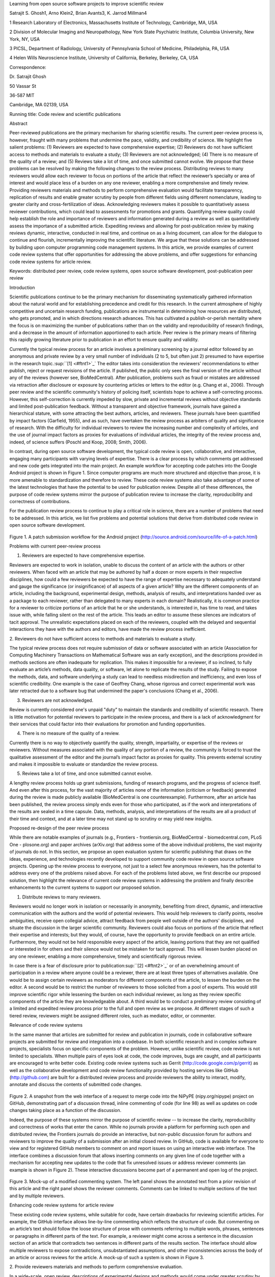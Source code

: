 Learning from open source software projects to improve scientific review

Satrajit S. Ghosh1, Arno Klein2, Brian Avants3, K. Jarrod Millman4

1 Research Laboratory of Electronics, Massachusetts Institute of
Technology, Cambridge, MA, USA

2 Division of Molecular Imaging and Neuropathology, New York State
Psychiatric Institute, Columbia University, New York, NY, USA

3 PICSL, Department of Radiology, University of Pennsylvania School of
Medicine, Philadelphia, PA, USA

4 Helen Wills Neuroscience Institute, University of California,
Berkeley, Berkeley, CA, USA

Correspondence:

Dr. Satrajit Ghosh

50 Vassar St

36-587 MIT

Cambridge, MA 02139, USA

Running title: Code review and scientific publications

Abstract

Peer-reviewed publications are the primary mechanism for sharing
scientific results. The current peer-review process is, however, fraught
with many problems that undermine the pace, validity, and credibility of
science. We highlight five salient problems: (1) Reviewers are expected
to have comprehensive expertise; (2) Reviewers do not have sufficient
access to methods and materials to evaluate a study; (3) Reviewers are
not acknowledged; (4) There is no measure of the quality of a review;
and (5) Reviews take a lot of time, and once submitted cannot evolve. We
propose that these problems can be resolved by making the following
changes to the review process. Distributing reviews to many reviewers
would allow each reviewer to focus on portions of the article that
reflect the reviewer’s specialty or area of interest and would place
less of a burden on any one reviewer, enabling a more comprehensive and
timely review. Providing reviewers materials and methods to perform
comprehensive evaluation would facilitate transparency, replication of
results and enable greater scrutiny by people from different fields
using different nomenclature, leading to greater clarity and
cross-fertilization of ideas. Acknowledging reviewers makes it possible
to quantitatively assess reviewer contributions, which could lead to
assessments for promotions and grants. Quantifying review quality could
help establish the role and importance of reviewers and information
generated during a review as well as quantitatively assess the
importance of a submitted article. Expediting reviews and allowing for
post-publication review by making reviews dynamic, interactive,
conducted in real time, and continue on as a living document, can allow
for the dialogue to continue and flourish, incrementally improving the
scientific literature. We argue that these solutions can be addressed by
building upon computer programming code management systems. In this
article, we provide examples of current code review systems that offer
opportunities for addressing the above problems, and offer suggestions
for enhancing code review systems for article review.

Keywords: distributed peer review, code review systems, open source
software development, post-publication peer review

Introduction

Scientific publications continue to be the primary mechanism for
disseminating systematically gathered information about the natural
world and for establishing precedence and credit for this research. In
the current atmosphere of highly competitive and uncertain research
funding, publications are instrumental in determining how resources are
distributed, who gets promoted, and in which directions research
advances. This has cultivated a publish-or-perish mentality where the
focus is on maximizing the number of publications rather than on the
validity and reproducibility of research findings, and a decrease in the
amount of information apportioned to each article. Peer review is the
primary means of filtering this rapidly growing literature prior to
publication in an effort to ensure quality and validity.

Currently the typical review process for an article involves a
preliminary screening by a journal editor followed by an anonymous and
private review by a very small number of individuals (2 to 5, but often
just 2) presumed to have expertise in the research
topic.\ :sup:``[1] <#ftnt1>`_`\  The editor takes into consideration the
reviewers' recommendations to either publish, reject or request
revisions of the article. If published, the public only sees the final
version of the article without any of the reviews (however see,
BioMedCentral). After publication, problems such as fraud or mistakes
are addressed via retraction after disclosure or exposure by countering
articles or letters to the editor (e.g. Chang et al., 2006). Through
peer review and the scientific community's history of policing itself,
scientists hope to achieve a self-correcting process. However, this
self-correction is currently impeded by slow, private and incremental
reviews without objective standards and limited post-publication
feedback. Without a transparent and objective framework, journals have
gained a hierarchical stature, with some attracting the best authors,
articles, and reviewers. These journals have been quantified by impact
factors (Garfield, 1955), and as such, have overtaken the review process
as arbiters of quality and significance of research. With the difficulty
for individual reviewers to review the increasing number and complexity
of articles, and the use of journal impact factors as proxies for
evaluations of individual articles, the integrity of the review process
and, indeed, of science suffers (Poschl and Koop, 2008; Smith, 2006).

In contrast, during open source software development, the typical code
review is open, collaborative, and interactive, engaging many
participants with varying levels of expertise. There is a clear process
by which comments get addressed and new code gets integrated into the
main project. An example workflow for accepting code patches into the
Google Android project is shown in Figure 1. Since computer programs are
much more structured and objective than prose, it is more amenable to
standardization and therefore to review. These code review systems also
take advantage of some of the latest technologies that have the
potential to be used for publication review. Despite all of these
differences, the purpose of code review systems mirror the purpose of
publication review to increase the clarity, reproducibility and
correctness of contributions.

For the publication review process to continue to play a critical role
in science, there are a number of problems that need to be addressed. In
this article, we list five problems and potential solutions that derive
from distributed code review in open source software development.

.. figure:: images/image07.png
   :align: center
   :alt: 
Figure 1. A patch submission workflow for the Android project
(http://source.android.com/source/life-of-a-patch.html)

Problems with current peer-review process

1. Reviewers are expected to have comprehensive expertise.

Reviewers are expected to work in isolation, unable to discuss the
content of an article with the authors or other reviewers. When faced
with an article that may be authored by half a dozen or more experts in
their respective disciplines, how could a few reviewers be expected to
have the range of expertise necessary to adequately understand and gauge
the significance (or insignificance) of all aspects of a given article?
Why are the different components of an article, including the
background, experimental design, methods, analysis of results, and
interpretations handed over as a package to each reviewer, rather than
delegated to many experts in each domain? Realistically, it is common
practice for a reviewer to criticize portions of an article that he or
she understands, is interested in, has time to read, and takes issue
with, while falling silent on the rest of the article. This leads an
editor to assume these silences are indicators of tacit approval. The
unrealistic expectations placed on each of the reviewers, coupled with
the delayed and sequential interactions they have with the authors and
editors, have made the review process inefficient.

2. Reviewers do not have sufficient access to methods and materials to
evaluate a study.

The typical review process does not require submission of data or
software associated with an article (Association for Computing Machinery
Transactions on Mathematical Software was an early exception), and the
descriptions provided in methods sections are often inadequate for
replication. This makes it impossible for a reviewer, if so inclined, to
fully evaluate an article’s methods, data quality, or software, let
alone to replicate the results of the study. Failing to expose the
methods, data, and software underlying a study can lead to needless
misdirection and inefficiency, and even loss of scientific credibility.
One example is the case of Geoffrey Chang, whose rigorous and correct
experimental work was later retracted due to a software bug that
undermined the paper's conclusions (Chang et al., 2006).

3. Reviewers are not acknowledged.

Review is currently considered one's unpaid "duty" to maintain the
standards and credibility of scientific research. There is little
motivation for potential reviewers to participate in the review process,
and there is a lack of acknowledgment for their services that could
factor into their evaluations for promotion and funding opportunities.

4. There is no measure of the quality of a review.

Currently there is no way to objectively quantify the quality, strength,
impartiality, or expertise of the reviews or reviewers. Without measures
associated with the quality of any portion of a review, the community is
forced to trust the qualitative assessment of the editor and the
journal’s impact factor as proxies for quality. This prevents external
scrutiny and makes it impossible to evaluate or standardize the review
process.

5. Reviews take a lot of time, and once submitted cannot evolve.

A lengthy review process holds up grant submissions, funding of research
programs, and the progress of science itself. And even after this
process, for the vast majority of articles none of the information
(criticism or feedback) generated during the review is made publicly
available (BioMedCentral is one counterexample). Furthermore, after an
article has been published, the review process simply ends even for
those who participated, as if the work and interpretations of the
results are sealed in a time capsule. Data, methods, analysis, and
interpretations of the results are all a product of their time and
context, and at a later time may not stand up to scrutiny or may yield
new insights.

Proposed re-design of the peer review process

While there are notable examples of journals (e.g., Frontiers -
frontiersin.org, BioMedCentral - biomedcentral.com, PLoS One -
plosone.org) and paper archives (arXiv.org) that address some of the
above individual problems, the vast majority of journals do not. In this
section, we propose an open evaluation system for scientific publishing
that draws on the ideas, experience, and technologies recently developed
to support community code review in open source software projects.
Opening up the review process to everyone, not just to a select few
anonymous reviewers, has the potential to address every one of the
problems raised above. For each of the problems listed above, we first
describe our proposed solution, then highlight the relevance of current
code review systems in addressing the problem and finally describe
enhancements to the current systems to support our proposed solution.

1. Distribute reviews to many reviewers.

Reviewers would no longer work in isolation or necessarily in anonymity,
benefiting from direct, dynamic, and interactive communication with the
authors and the world of potential reviewers. This would help reviewers
to clarify points, resolve ambiguities, receive open collegial advice,
attract feedback from people well outside of the authors' disciplines,
and situate the discussion in the larger scientific community. Reviewers
could also focus on portions of the article that reflect their expertise
and interests; but they would, of course, have the opportunity to
provide feedback on an entire article. Furthermore, they would not be
held responsible every aspect of the article, leaving portions that they
are not qualified or interested in for others and their silence would
not be mistaken for tacit approval. This will lessen burden placed on
any one reviewer, enabling a more comprehensive, timely and
scientifically rigorous review.

In case there is a fear of disclosure prior to
publication\ :sup:``[2] <#ftnt2>`_`\  or of an overwhelming amount of
participation in a review where anyone could be a reviewer, there are at
least three types of alternatives available. One would be to assign
certain reviewers as moderators for different components of the article,
to lessen the burden on the editor. A second would be to restrict the
number of reviewers to those solicited from a pool of experts. This
would still improve scientific rigor while lessening the burden on each
individual reviewer, as long as they review specific components of the
article they are knowledgeable about. A third would be to conduct a
preliminary review consisting of a limited and expedited review process
prior to the full and open review as we propose. At different stages of
such a tiered review, reviewers might be assigned different roles, such
as mediator, editor, or commenter.

Relevance of code review systems

In the same manner that articles are submitted for review and
publication in journals, code in collaborative software projects are
submitted for review and integration into a codebase. In both scientific
research and in complex software projects, specialists focus on specific
components of the problem. However, unlike scientific review, code
review is not limited to specialists. When multiple pairs of eyes look
at code, the code improves, bugs are caught, and all participants are
encouraged to write better code. Existing code review systems such as
Gerrit (http://code.google.com/p/gerrit) as well as the collaborative
development and code review functionality provided by hosting services
like GitHub (http://github.com) are built for a distributed review
process and provide reviewers the ability to interact, modify, annotate
and discuss the contents of submitted code changes.

.. figure:: images/image01.png
   :align: center
   :alt: 
Figure 2. A snapshot from the web interface of a request to merge code
into the NiPyPE (nipy.org/nipype) project on GitHub, demonstrating part
of a discussion thread, inline commenting of code (for line 98) as well
as updates on code changes taking place as a function of the discussion.

Indeed, the purpose of these systems mirror the purpose of scientific
review -- to increase the clarity, reproducibility and correctness of
works that enter the canon. While no journals provide a platform for
performing such open and distributed review, the Frontiers journals do
provide an interactive, but non-public discussion forum for authors and
reviewers to improve the quality of a submission after an initial closed
review. In GitHub, code is available for everyone to view and for
registered GitHub members to comment on and report issues on using an
interactive web interface. The interface combines a discussion forum
that allows inserting comments on any given line of code together with a
mechanism for accepting new updates to the code that fix unresolved
issues or address reviewer comments (an example is shown in Figure 2).
These interactive discussions become part of a permanent and open log of
the project.

.. figure:: images/image05.png
   :align: center
   :alt: 
Figure 3. Mock-up of a modified commenting system. The left panel shows
the annotated text from a prior revision of this article and the right
panel shows the reviewer comments. Comments can be linked to multiple
sections of the text and by multiple reviewers.

Enhancing code review systems for article review

These existing code review systems, while suitable for code, have
certain drawbacks for reviewing scientific articles. For example, the
GitHub interface allows line-by-line commenting which reflects the
structure of code. But commenting on an article’s text should follow the
loose structure of prose with comments referring to multiple words,
phrases, sentences or paragraphs in different parts of the text. For
example, a reviewer might come across a sentence in the discussion
section of an article that contradicts two sentences in different parts
of the results section. The interface should allow multiple reviewers to
expose contradictions, unsubstantiated assumptions, and other
inconsistencies across the body of an article or across reviews for the
article. A mock-up of such a system is shown in Figure 3.

2. Provide reviewers materials and methods to perform comprehensive
evaluation.

In a wide-scale, open review, descriptions of experimental designs and
methods would come under greater scrutiny by people from different
fields using different nomenclature, leading to greater clarity and
cross-fertilization of ideas. Software and data quality would also come
under greater scrutiny by people interested in their use for unexpected
applications, pressuring authors to make them available for review as
well, and potentially leading to collaborations, which would not be
possible in a closed review process.

.. figure:: images/image08.png
   :align: center
   :alt: 
Figure 4: A graph generated by the NiPyPE software package captures a
preprocessing workflow for brain image analysis showing which algorithms
and software packages were used. Such information can complement an
article’s methods section.

We propose that data and software (including scripts containing
parameters) be submitted together with the article. This not only
facilitates transparency for all readers including reviewers but also
facilitates reproducibility and encourages method reuse. For example, a
workflow graph from a neuroimaging analysis captures numerous details in
a compact visual form which would otherwise be absent in a methods
section (see Figure 4). Furthermore, several journals (e.g. Science -
sciencemag.org , Proceedings of the National Academy of Sciences -
pnas.org) are now mandating submitting all components necessary to
reproduce the results (Drummond, 2009) of a study as part of article
submission.

While rerunning an entire study’s analysis might not currently be
feasible as part of a review, simply exposing code can often help
reviewers follow what was done and provides the possibility of reproduce
the results in the future. In the long run, virtual machines or servers
may indeed allow standardization of analysis environments and
replication of analyses for every publication. Furthermore, including
data with an article enables readers and reviewers to not only evaluate
the quality and relevance of the data used by the authors of a study,
but also to determine if the results generalize to other data. Providing
the data necessary to reproduce the findings allows reviewers to
potentially drill down through the analysis steps -- for example, to
look at data from each preprocessing stage of an image analysis
pipeline.

Relevance of code review systems

While certain journals (e.g., PLoS One, Insight Journal) require code to
be submitted for any article describing software or algorithm
development, most journals do not require submission of relevant
software or data. Currently, it is considered adequate for article
reviewers to simply read a submitted article. However, code reviewers
must not only be able to read the code, they must also see the output of
running the code. To do this they require access to relevant data or to
automated testing results. Code review systems are not meant to store
data, but complement such information by storing the complete history of
the code through software version control systems such as Git
(git-scm.com) and Mercurial (mercurial.selenic.com). In addition to
providing access to this history, these systems also provide other
pertinent details such as problems, their status (whether fixed or not),
timestamps and other enhancements. Furthermore, during software
development, specific versions of the software or particular files are
tagged to reflect milestones during development. Automated testing
results and detailed project histories provide contextual information to
assist reviewers when asked to comment on submitted code.

Enhancing code review systems for article review

As stated earlier, code review systems are built for code, not for data.
Code review systems should be coupled with database systems (e.g.,
Extensible Neuroimaging Archive Toolkit - XNAT - xnatcentral.org) to
enable storage of such large amounts of data.

3. Acknowledge reviewers.

When reviewers are given the opportunity to provide feedback regarding
just the areas they are interested in, the review process becomes much
more enjoyable. But there are additional factors afforded by opening the
review process that will motivate reviewer participation. First, the
review process becomes the dialogue of science, and anyone who engages
in that dialogue gets heard. Second, it transforms the review process
from one of secrecy to one of engaging social discourse. Third, an open
review process makes it possible to quantitatively assess reviewer
contributions, which could lead to assessments for promotions and
grants. There are two things that can be used to acknowledge reviewers.
First, reviewer names (e.g., Frontiers) and contributions (e.g.,
BioMedCentral) are immediately associated with a publication. Second,
measures of review quality eventually become associated with the
reviewer based on community feedback on the reviews.

.. figure:: images/image04.png
   :align: center
   :alt: 
Figure 5: A web page snippet from the Geritt code review system used for
ITK (Insight Toolkit, itk.org). This explicitly lists the reviewers who
are participating in the review.

Relevance of code review systems

In software development, reviewers are acknowledged implicitly by having
their names associated with comments related to a code review. Systems
like Geritt and GitHub explicitly list the reviewers participating in
the review process. An example from Geritt is shown in Figure 5. In
addition, certain social coding websites (e.g., ohloh.net) analyze
contributions of developers to various projects and assign “kudos” to
indicate the involvement of developers, but not necessarily their
proficiency.

Enhancing code review systems for article review

The criterion for accepting code is based on the functionality of the
final code rather than the quality of reviews. As such code review
systems typically do not have a mechanism to acknowledge and quantify
reviewer contributions. We propose that code review systems adapted for
article review include quantitative assessment of the contributions of
reviewers. This would include a weighted combination of the number of
reviews as well as the quality of those reviews as assessed via a metric
described later in this article.

4. Quantify review quality.

Although certain journals hold a limited discussion before a paper is
accepted, it is still behind closed doors and limited to the editor, the
authors, and a small set of reviewers. An open and recorded review
ensures that the role and importance of reviewers and information
generated during the review would be shared and acknowledged. The
quantity and quality of this information (assessed by, for example,
voting) can be used to quantitatively assess the importance of a
submitted article. Such quantification could lead to an objective
standardization of review.

Relevance of code review systems

In general, code review systems use a discussion mechanism, where a code
change is moderated through an iterative process as illustrated in
Figure 1. In the context of code review, there is often an objective
criterion – the code performs as expected and is written using proper
style and documentation. Once these standards are met, the code is
accepted into the main project. The discussion mechanism facilitates
this process. However, in the case of code review, the quality of review
is typically not quantified.

.. figure:: images/image02.png
   :align: center
   :alt: 
Figure 6. A response to a question on stackoverflow.net. The top left
number (299) indicates the number of positive votes this response
received. There are comments to the response itself and the number next
to the comments reflects the number of positive votes for the comment.

Enhancing code review systems for article review

We propose to augment code review systems (and in turn, article review
systems) with a mechanism similar to the one used in discussion forums
such as `stackoverflow.net <http://stackoverflow.net>`_ or
`mathoverflow.net <http://mathoverflow.net>`_ in order to quantify the
quality of reviews. These sites provide a web interface for soliciting
responses to questions on topics related to either computer programming
or mathematics, respectively. The web interface allows registered
members to post or respond to a question, to comment on a response, and
to vote on the quality or importance of a question, of a response, or of
a comment. Figure 6 shows a screenshot of the response from a registered
member to a question submitted to Stack Overflow, where 299 indicates
the number of votes received for the response from registered members.

5. Expedite reviews and allow for post-publication review.

Once open and online, reviews can be dynamic, interactive, and conducted
in real time (e.g., Frontiers). And with the participation of many
reviewers, they can choose to review only those articles and components
of those articles that match their expertise and interests. Not only
would these two changes make the review process more enjoyable, but they
would expedite the review process. And there is no reason for a review
process to end after an article has been published. The article can
continue as a living document, where the dialogue can continue and
flourish (see Figure 7), and references to different articles could be
supplemented with references to the comments about these articles,
firmly establishing these communications within the dialogue and
provenance of science, where science serves not just as a method or
philosophy, but as a social endeavor. This could make scientific review
and science a more welcoming community.

.. figure:: images/image00.gif
   :align: center
   :alt: 
Figure 7. A visualization of the edit history of the interactions of
multiple authors of a Wikipedia entry (“Evolution”). The text is in the
right column and the ribbon chart in the center represents the text
edits over time, where each color indicates an individual contributor
(http://www.research.ibm.com/visual/projects/history\_flow/gallery.htm,
Víegas, F. et al., 2004).

Relevance of code review systems

Code review requires participation from people with differing degrees of
expertise and knowledge of the project. This leads to higher quality of
the code as well as faster development than individual programmers could
normally contribute. These contributions can also be made well beyond
the initial code review allowing for bugs to be detected and
improvements to be made by new contributors.

Enhancing code review systems for article review

Current code review systems have components for expedited and continued
review. Where they could stand to be improved is in their visual
interfaces, to make them more intuitive for a non-programmer to quickly
navigate, and to enable a temporal view of the evolutionary history of
an arbitrary section of text, analogous to Figure 7 (except as an
interactive tool).

Quantifying an open-review system

There exist metrics for quantifying the importance of an author,
article, or journal (Hirsch, 2005; Bollen et al., 2009), but we know of
no metric used in either article review or in code review for
quantifying the quality, impact, or importance of a review, of a comment
on a review, or of any portions thereof. Metrics have many uses in this
context, including constructing a dynamic assessment of individuals or
ideas (as in the Stack Overflow example in Figure 6) for use in
promotion and allocation of funds and resources. Metrics also make it
possible to mine reviews and comment histories to study the process of
scientific publication. The classic “Like” tally used to indicate
appreciation of a contribution in Digg, Facebook, etc., is the most
obvious measure assigned by a community, but it is simplistic and vague.
In addition to slow and direct measures of impact such as the number of
times an article is cited, there are faster, indirect behavioral
measures of interest as a proxy for impact that can be derived from
clickstream data, web usage, and number of article downloads. Other
possibilities include measuring the activity, frequency (Figure 8),
impact (Figure 9), and topic range of an author or reviewer or their
contributions over time (Figure 7).

It would also be possible to aggregate these metrics to assess the
impact or importance of, for example, collaborators, coauthors,
institutions, or different areas of multidisciplinary research. As
simple examples, one could add the number of quotations by two or more
individuals in Figure 8 or the impact of two or more coders in Figure 9.
This could be useful in determining what decision to make regarding a
statement in an article in the following scenario. Half of a pool of
reviewers A agrees with the statement and the other half B disagrees
with the statement. A decision in favor of group A could be made if the
aggregate metric evaluating A’s expertise on the statement’s topic is
higher than that of B. However, such decisions will only be possible
once this system has acquired a sufficient amount of data about group A
and B’s expertise on reviewing this topic.

A third possibility is that authors quantitatively evaluate the
reviewers by assigning impact ratings to the review or segments of the
review. This measurement can be entered into the reviewer database,
referenced in the future by editors and used to assess contributions to
peer review in the context of academic promotion. We acknowledge some
reviewers might be discouraged by this idea, thus it may be optional to
participate.

.. figure:: images/image06.png
   :align: center
   :alt: 
Figure 8. Example of a metric for quantifying contributor frequency.
Quotes over Time (www.qovert.info) tracked the top-quoted people from
Reuters Alertnet News on a range of topics, and presents their quotes on
a timeline, where color denotes the identity of a speaker and bar height
the number of times the speaker was quoted on a given day.

.. figure:: images/image03.png
   :align: center
   :alt: 
Figure 9. Example of a metric for quantifying contributions over time.
This is a screenshot of a ribbon chart visualization in GitHub of the
history of code additions to a project, where each color indicates an
individual contributor and the width of a colored ribbon represents that
individual’s “impact” or contributions during a week-long period.

Discussion

In this article, we raise five critical problems with the current
process for reviewing scientific articles, and argue that we could
address all of these problems by opening up the review process to
include many reviewers, provide them with the data and software to
replicate a study, acknowledge their contributions, quantify the quality
of their contributions, and ensure that reviews are timely and live on
beyond the publication date. We propose that an effective means for
implementing these changes would be to enhance current code review
systems for software development to support article review.

The writing of this article was conducted in the spirit of the content
of the article, with multiple authors and peer reviewers contributing
primarily via GitHub (github.com/satra/scientific-review), followed by
dynamic, interactive, real-time collaboration via Google Docs
(docs.google.com). We found the collaborative editing and reviewing
through the use of these tools to be enjoyable and efficient, while
exposing some of the above-mentioned limitations of code review systems
for use in article review. Had we solicited many reviewers, we could
have experienced more of the real-world challenges of such an open
review system. First, as in the content of this article, we assumed that
the reviewers did not have selfish motives or egotistical attitudes that
affected their reviews. Second, we reached a consensus on most issues,
resulting in a very rapid process of writing and reviewing, without
conflicts or deadlock. Third, because we had to meet the submission
deadline for this article, one or another of us took some decisions on
remaining issues without seeking approval from all other reviewers. All
three of these point to the problem of reviewers reaching a consensus so
that the article could be published in a timely manner. This may be
handled by not requiring a consensus, but instead by exploiting metrics
that quantify the quality of the reviews and comments on these reviews
to make a decision, as discussed earlier.

It may not be practical to immediately adopt the open review process
proposed in this article and will require a change of culture that many
researchers may resist. Some journals have already adopted aspects of
our proposed system (e.g., Frontiers, BioMed Central, Science, PNAS,
PLoS One). Initially, our full proposal could be implemented as a part
of the post-publication system, alongside a more traditional anonymous
peer review system (e.g., Atmospheric Chemistry and Physics,
atmos-chem-phys.net). As scientists gain familiarity and journals gain
experience with our proposed system, it could be refined and improved.
In the long run, the review process need not be limited to publication,
but can be engaged throughout the process of research, from inception
through planning, execution, and documentation (Butler, 2005). This
facilitates collaborative research and also ensures that optimal
decisions are taken at every stage in the evolution of a project.

we can perform experiments to see what the most efficient and useful
handling of this -- just like OS projects do today...

In this article, we have proposed a re-design of the current peer review
system by incorporating ideas from code review systems associated with
open source software development. Such a system should enable an
unbiased, comprehensive, and efficient review of scientific work while
ensuring a continued, evolving, public dialogue.

Acknowledgements

We would like to thank Fernando Perez, Yarik, JB, etc. for his helpful
comments. Arno Klein would like to thank Deepanjana and Ellora, as well
as the NIMH for their support via R01 grant
MH084029.\ :sup:``[a] <#cmnt1>`_`\ 

--------------

References

Bollen, J., Van de Sompel, H., Hagberg, A., and Chute, R. (2009). A
principal component analysis of 39 scientific impact measures. PLoS ONE,
4(6):e6022.

Butler, D. (2005). Electronic notebooks: A new leaf. Nature,
436(7047):20–21.

Chang, G., Roth, C. B., Reyes, C. L., Pornillos, O., Chen, Y.-J., and
Chen, A. P. (2006). Retraction. Science,

314(5807):1875.

Garfield, E. (1955). Citation indexes to science: a new dimension in
documentation through association of ideas. Science, 122(3159):108–11.

Hirsch, J. (2005). An index to quantify an individual’s scientific
research output. Proceedings of the National Academy of Sciences of the
United States of America, 102(46):16569.

Poschl, U. and Koop, T. (2008). Interactive open access publishing and
collaborative peer review for improved scientific communication and
quality assurance. Information Services and Use, 28(2):105–107.

Smith, R. (2006). Peer review: a flawed process at the heart of science
and journals. Journal of the Royal Society of Medicine,
99(4):178.\ :sup:``[b] <#cmnt2>`_`\ 

Víegas, F., Wattenberg, M., and Dave, K. (2004). Studying cooperation
and conflict between authors with history flow visualizations. In
Proceedings of the SIGCHI conference on Human factors in computing
systems, pages 575–582. ACM.

--------------

`[1] <#ftnt_ref1>`_Currently, reviewers are solicited by the editors of
journals based on either names recommended by the authors who submitted
the article, the editors' knowledge of the domain or from an internal
journal reviewer database. This selection process results in a very
narrow and biased selection of reviewers. An alternative way to solicit
reviewers is to broadcast an article to a pool of reviewers and to let
reviewers choose articles and components of the article they want to
review. These are ideas that have already been implemented in scientific
publishing. The Frontiers system (frontiersin.org) solicits reviews from
a select group of review editors and the Brain and Behavioral Sciences
publication
(http://journals.cambridge.org/action/displayJournal?jid=BBS) solicits
commentary from the community.

`[2] <#ftnt_ref2>`_To allay concerns over worldwide pre-publication
exposure, precedence could be documented by submission and revision
timestamps acknowledging who performed the research.

`[a] <#cmnt_ref1>`_millman.ucb:

update at the end to include everyone

`[b] <#cmnt_ref2>`_yarikoptic:

Although not a publication per se but imho worth mentioning:
http://futureofscipub.wordpress.com/ from Nikolaus Kriegeskorte

`[c] <#cmnt_ref3>`_jbpoline:

if each part of a paper is reviewed by an expert, this will lead to a
very harsh review process?

--------------

yarikoptic:

moreover, reviewing parts by different people is probably applicable

only for the verification of technical aspects. Quite often

conceptual problems could be unraveled only after reading the full

paper, thus poking at parts of the paper might be more destructive

than constructive.... let me review last 3 pages of your paper and see
how it goes ;-)

`[d] <#cmnt_ref4>`_binarybottle:

Science suffers. We suffer. We conclude.

that technology used in open code review systems should be adipated to
explicate the need for the current armamenteric \_adjective\_ evil
\_armamentarium\_. with the exception for the journal for irreproducible
results.

--------------

satrajit.ghosh:

In this abstract, you will see that we are EXTREMELY right and they are
VERY wrong. It will be a slow and gruelling, uphill battle, but we will
win it in the end. fini.

`[e] <#cmnt_ref5>`_fdo.perez:

the issue of positive results bias is a very important (and widely
studied) one, but it's really a little separate from the title of this
section, and I think it's a distraction to conflate it here. The title
of the section starts talking about one thing, and then the text goes
off in a different direction.

`[f] <#cmnt_ref6>`_fdo.perez:

While I understand where you come from and agree with the idea, it may
sound a bit over the top to put "the integrity of science" in question
right up front. I think a statement that strong should perhaps be
reached after some more elaboration... Just a thought.

`[g] <#cmnt_ref7>`_stnava:

move elsewhere

`[h] <#cmnt_ref8>`_binarybottle:

if and in which journal an article

`[i] <#cmnt_ref9>`_kimlumbard:

Howdy all!

I believe you can profitably mine the parallel between code development
and peer review. You may want to take a look at Agile Development and
SCRUM; these outline two simple methodologies for the timely production
of code with client feedback. This would yield a tighter integration of
the whole scientific process (i.e. including both those who fund and
those who technologize).

Btw, the review process is much more complex than is being portrayed
here. When one reviews a paper, there are considerations of content,
correctness, culture, format, presentation, relevance, and audience, to
name a few. The code parallel might also be helpful here, insofar as
code has ancillary metrics of format and correctness.

Last but not least, your statements about "compromising the integrity of
science" are perhaps too strong, because they are inaccurate. There are
branches of science where frequent incremental publication is the
optimal distribution of information; quantity does not preclude quality.
Moreover, science is a human endeavor rife with social context. As such,
bias, elitism, etc. can also be part of a desirable self-focusing
feedback cycle.

I'm in complete agreement that review should be fundamentally altered,
and that scientists and not publishing companies should direct the
process. You'll get wider acceptance if your theme is "we should use
practices well-known in other fields to reliably improve the quality of
the review process" than "we are here to save the integrity of science
from the evil idiots who are handling it now." ;-P

Bon chance!

--------------

binarybottle:

thank you, kim!

`[j] <#cmnt_ref10>`_fdo.perez:

Frontiers has this already in its editorial policy

`[k] <#cmnt_ref11>`_fdo.perez:

This sentence parses really weird

`[l] <#cmnt_ref12>`_fdo.perez:

Be careful with how this argument is constructed. Above you point out
the detrimental effects of the crazy focus on all kinds of publication
impact metrics, yet here you seem to be arguing for similar metrics in
the review process...

`[m] <#cmnt_ref13>`_fdo.perez:

this feels out of place and just like listing a 'feel good' idea,
insufficiently developed.

`[n] <#cmnt_ref14>`_binarybottle:

and are followed up by

`[o] <#cmnt_ref15>`_binarybottle:

if this article is about the review process, a separate section on
reproducible research seems out of place. perhaps we should say
something to indicate that involvement of reviewers could range from
out-of-field comments to direct requests for software or data to try to
test or replicate work in the article. we can't expect every article to
provide a unit-test-like framework to replicate a study, but we could
evaluate the reproducibility of the work in a given article to indicate
how far one could take a review, from comment to re-run the study!

`[p] <#cmnt_ref16>`_fdo.perez:

While this is important, I think it's a bit of low-level technical
minutiae, out of place when you are discussing larger scope issues

`[q] <#cmnt_ref17>`_yarikoptic:

I think that all 3 suggested strategies are just refinements for the

existing system, thus not addressing the problem at the root. Since

you are suggesting different metrics to rate reviews, actual papers

could be rated using similar metrics... Now lets join suggested

approach 3 (quick limited review) with a truly novel feature: "article

gets accepted!" at this stage. Now, authors are safe -- paper is

accepted and it is safe to disclose EVERYTHING, we get papers

supporting null-hypothesis (as might be unraveled later in the review

process) accepted, thus mistakes are not repeated (as it is now). And

here it is where the "review" and "rating" process kicks in, taking

article apart and making it a candy. It would remain in the best

interest of the authors that all reviewers' concerns are addressed,

because then the article itself would receive a low rating and thus

penalizing author's position in some hypothetical rating-list.

And then, some articles (good resultant review) get pronounced, while
bad ones, although "published", would remain somewhere in the tail of
the announcements of new "issues".

How about that?

--------------

yarikoptic:

additional benefit: we all know about some papers which get bounced

through the chains of journals, until they are all syntactically

correct remain scientific nonsense. Sooner or later they do get

published in some journal. That wastes lots of editors/review effort

at every step of the paper journey. With the suggestion above, paper

gets accepted at the initial step, and then reviewed once; thus saving

everyone time.

`[r] <#cmnt_ref18>`_fdo.perez:

??? What is this?

`[s] <#cmnt_ref19>`_fdo.perez:

Don't engage in solution proposals here, since you're so far just
statinng the various problems...
